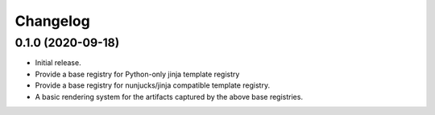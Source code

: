Changelog
=========

0.1.0 (2020-09-18)
------------------

- Initial release.
- Provide a base registry for Python-only jinja template registry
- Provide a base registry for nunjucks/jinja compatible template
  registry.
- A basic rendering system for the artifacts captured by the above base
  registries.
